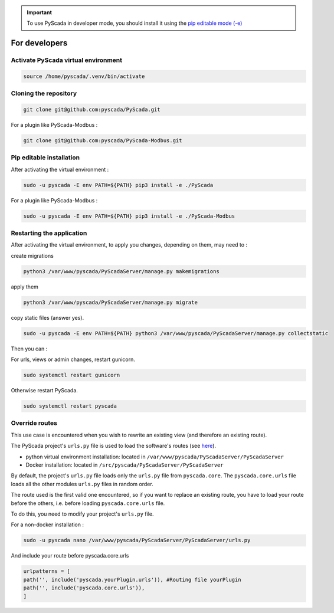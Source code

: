 .. IMPORTANT::
    To use PyScada in developer mode, you should install it using the `pip editable mode (-e) <https://pip.pypa.io/en/stable/cli/pip_install/#cmdoption-e>`_

For developers
==============

Activate PyScada virtual environment
------------------------------------

.. code-block:: shell

    source /home/pyscada/.venv/bin/activate


Cloning the repository
----------------------

.. code-block:: shell

    git clone git@github.com:pyscada/PyScada.git

For a plugin like PyScada-Modbus :

.. code-block:: shell

    git clone git@github.com:pyscada/PyScada-Modbus.git


Pip editable installation
-------------------------

After activating the virtual environment :

.. code-block:: shell

    sudo -u pyscada -E env PATH=${PATH} pip3 install -e ./PyScada

For a plugin like PyScada-Modbus :

.. code-block:: shell

    sudo -u pyscada -E env PATH=${PATH} pip3 install -e ./PyScada-Modbus


Restarting the application
--------------------------

After activating the virtual environment, to apply you changes, depending on them, may need to :

create migrations

.. code-block:: shell

    python3 /var/www/pyscada/PyScadaServer/manage.py makemigrations

apply them

.. code-block:: shell

    python3 /var/www/pyscada/PyScadaServer/manage.py migrate

copy static files (answer yes).

.. code-block:: shell

    sudo -u pyscada -E env PATH=${PATH} python3 /var/www/pyscada/PyScadaServer/manage.py collectstatic

Then you can :

For urls, views or admin changes, restart gunicorn.

.. code-block:: shell

    sudo systemctl restart gunicorn

Otherwise restart PyScada.

.. code-block:: shell

    sudo systemctl restart pyscada


Override routes
----------------

This use case is encountered when you wish to rewrite an existing view (and therefore an existing route).

The PyScada project's ``urls.py`` file is used to load the software's routes (see `here <https://docs.djangoproject.com/en/4.2/topics/http/urls/>`_).

* python virtual environment installation: located in ``/var/www/pyscada/PyScadaServer/PyScadaServer``
* Docker installation: located in ``/src/pyscada/PyScadaServer/PyScadaServer``


By default, the project's ``urls.py`` file loads only the ``urls.py`` file from ``pyscada.core``. The ``pyscada.core.urls`` file loads all the other modules ``urls.py`` files in random order.

The route used is the first valid one encountered, so if you want to replace an existing route, you have to load your route before the others, i.e. before loading ``pyscada.core.urls`` file.

To do this, you need to modify your project's ``urls.py`` file.

For a non-docker installation :

.. code-block:: shell

    sudo -u pyscada nano /var/www/pyscada/PyScadaServer/PyScadaServer/urls.py



And include your route before pyscada.core.urls

.. code-block:: shell

    urlpatterns = [
    path('', include('pyscada.yourPlugin.urls')), #Routing file yourPlugin
    path('', include('pyscada.core.urls')),
    ]


